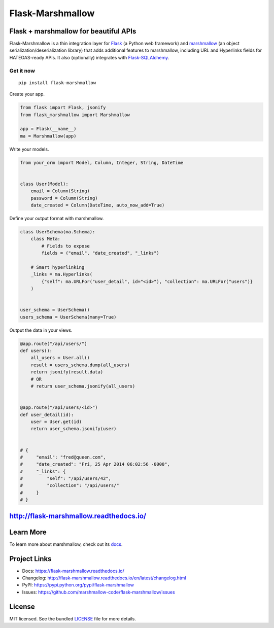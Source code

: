 *****************
Flask-Marshmallow
*****************

|pypi-package| |build-status| |docs| |marshmallow23| |black|

Flask + marshmallow for beautiful APIs
======================================

Flask-Marshmallow is a thin integration layer for `Flask`_ (a Python web framework) and `marshmallow`_ (an object serialization/deserialization library) that adds additional features to marshmallow, including URL and Hyperlinks fields for HATEOAS-ready APIs. It also (optionally) integrates with `Flask-SQLAlchemy <http://flask-sqlalchemy.pocoo.org/>`_.

Get it now
----------
::

    pip install flask-marshmallow


Create your app.

.. code-block:: python

    from flask import Flask, jsonify
    from flask_marshmallow import Marshmallow

    app = Flask(__name__)
    ma = Marshmallow(app)

Write your models.

.. code-block:: python

    from your_orm import Model, Column, Integer, String, DateTime


    class User(Model):
        email = Column(String)
        password = Column(String)
        date_created = Column(DateTime, auto_now_add=True)


Define your output format with marshmallow.

.. code-block:: python


    class UserSchema(ma.Schema):
        class Meta:
            # Fields to expose
            fields = ("email", "date_created", "_links")

        # Smart hyperlinking
        _links = ma.Hyperlinks(
            {"self": ma.URLFor("user_detail", id="<id>"), "collection": ma.URLFor("users")}
        )


    user_schema = UserSchema()
    users_schema = UserSchema(many=True)


Output the data in your views.

.. code-block:: python

    @app.route("/api/users/")
    def users():
        all_users = User.all()
        result = users_schema.dump(all_users)
        return jsonify(result.data)
        # OR
        # return user_schema.jsonify(all_users)


    @app.route("/api/users/<id>")
    def user_detail(id):
        user = User.get(id)
        return user_schema.jsonify(user)


    # {
    #     "email": "fred@queen.com",
    #     "date_created": "Fri, 25 Apr 2014 06:02:56 -0000",
    #     "_links": {
    #         "self": "/api/users/42",
    #         "collection": "/api/users/"
    #     }
    # }


http://flask-marshmallow.readthedocs.io/
========================================

Learn More
==========

To learn more about marshmallow, check out its `docs <http://marshmallow.readthedocs.io/en/latest/>`_.



Project Links
=============

- Docs: https://flask-marshmallow.readthedocs.io/
- Changelog: http://flask-marshmallow.readthedocs.io/en/latest/changelog.html
- PyPI: https://pypi.python.org/pypi/flask-marshmallow
- Issues: https://github.com/marshmallow-code/flask-marshmallow/issues

License
=======

MIT licensed. See the bundled `LICENSE <https://github.com/marshmallow-code/flask-marshmallow/blob/master/LICENSE>`_ file for more details.


.. _Flask: http://flask.pocoo.org
.. _marshmallow: http://marshmallow.readthedocs.io

.. |pypi-package| image:: https://badgen.net/pypi/v/flask-marshmallow
    :target: https://pypi.org/project/flask-marshmallow/
    :alt: Latest version
.. |build-status| image:: https://dev.azure.com/sloria/sloria/_apis/build/status/marshmallow-code.flask-marshmallow?branchName=dev
    :target: https://dev.azure.com/sloria/sloria/_build/latest?definitionId=14&branchName=dev
    :alt: Build status
.. |docs| image:: https://readthedocs.org/projects/flask-marshmallow/badge/
   :target: https://flask-marshmallow.readthedocs.io/
   :alt: Documentation
.. |marshmallow23| image:: https://badgen.net/badge/marshmallow/2,3?list=1
    :target: https://marshmallow.readthedocs.io/en/latest/upgrading.html
    :alt: marshmallow 3 compatible
.. |black| image:: https://badgen.net/badge/code%20style/black/000
    :target: https://github.com/ambv/black
    :alt: code style: black
